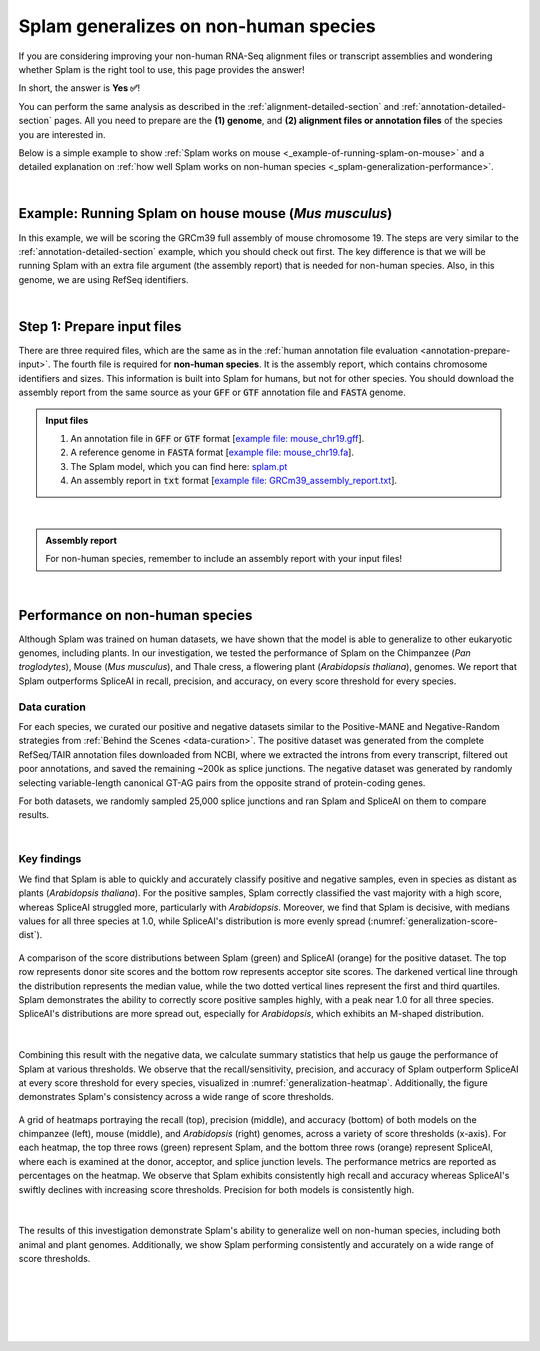 .. _generalization-introduction:

Splam generalizes on non-human species
=========================================================================

If you are considering improving your non-human RNA-Seq alignment files or transcript assemblies and wondering whether Splam is the right tool to use, this page provides the answer!

In short, the answer is **Yes ✅**!

You can perform the same analysis as described in the :ref:`alignment-detailed-section` and :ref:`annotation-detailed-section` pages. All you need to prepare are the **(1) genome**, and **(2) alignment files or annotation files** of the species you are interested in.

Below is a simple example to show :ref:`Splam works on mouse <_example-of-running-splam-on-mouse>` and a detailed explanation on :ref:`how well Splam works on non-human species <_splam-generalization-performance>`. 

|


.. _example-of-running-splam-on-mouse:

Example: Running Splam on house mouse (*Mus musculus*) 
++++++++++++++++++++++++++++++++++++++++++++++++++++++++++++++++

In this example, we will be scoring the GRCm39 full assembly of mouse chromosome 19. The steps are very similar to the :ref:`annotation-detailed-section` example, which you should check out first. The key difference is that we will be running Splam with an extra file argument (the assembly report) that is needed for non-human species. Also, in this genome, we are using RefSeq identifiers. 

|

.. _mouse-prepare-input:

Step 1: Prepare input files
++++++++++++++++++++++++++++++

There are three required files, which are the same as in the :ref:`human annotation file evaluation <annotation-prepare-input>`. The fourth file is required for **non-human species**. It is the assembly report, which contains chromosome identifiers and sizes. This information is built into Splam for humans, but not for other species. You should download the assembly report from the same source as your :code:`GFF` or :code:`GTF` annotation file and :code:`FASTA` genome. 

.. admonition:: Input files
   :class: note

   1. An annotation file in :code:`GFF` or :code:`GTF` format [`example file: mouse_chr19.gff <https://github.com/Kuanhao-Chao/splam/blob/main/test/mouse_chr19.gff>`_].  
   2. A reference genome in :code:`FASTA` format [`example file: mouse_chr19.fa <https://github.com/Kuanhao-Chao/splam/blob/main/test/mouse_chr19.fa>`_].
   3. The Splam model, which you can find here: `splam.pt <https://github.com/Kuanhao-Chao/splam/blob/main/model/splam_script.pt>`_
   4. An assembly report in :code:`txt` format [`example file: GRCm39_assembly_report.txt <https://github.com/Kuanhao-Chao/splam/blob/main/test/GRCm39_assembly_report.txt>`_].

|

.. admonition:: Assembly report
   :class: important

   For non-human species, remember to include an assembly report with your input files! 

|



.. _splam-generalization-performance:

Performance on non-human species
++++++++++++++++++++++++++++++++++++++++++++

Although Splam was trained on human datasets, we have shown that the model is able to generalize to other eukaryotic genomes, including plants. In our investigation, we tested the performance of Splam on the Chimpanzee (*Pan troglodytes*), Mouse (*Mus musculus*), and Thale cress, a flowering plant (*Arabidopsis thaliana*), genomes. We report that Splam outperforms SpliceAI in recall, precision, and accuracy, on every score threshold for every species. 

.. _generalization-data-curation:

Data curation 
----------------

For each species, we curated our positive and negative datasets similar to the Positive-MANE and Negative-Random strategies from :ref:`Behind the Scenes <data-curation>`. The positive dataset was generated from the complete RefSeq/TAIR annotation files downloaded from NCBI, where we extracted the introns from every transcript, filtered out poor annotations, and saved the remaining ~200k as splice junctions. The negative dataset was generated by randomly selecting variable-length canonical GT-AG pairs from the opposite strand of protein-coding genes. 

For both datasets, we randomly sampled 25,000 splice junctions and ran Splam and SpliceAI on them to compare results.


|

.. _generalization-key-findings:

Key findings
----------------

We find that Splam is able to quickly and accurately classify positive and negative samples, even in species as distant as plants (*Arabidopsis thaliana*). For the positive samples, Splam correctly classified the vast majority with a high score, whereas SpliceAI struggled more, particularly with *Arabidopsis*. Moreover, we find that Splam is decisive, with medians values for all three species at 1.0, while SpliceAI's distribution is more evenly spread (:numref:`generalization-score-dist`). 

.. _generalization-score-dist:
.. figure::  ../_images/generalization_pos_score_dist.png
   :align:   center
   :scale:   8 %

   A comparison of the score distributions between Splam (green) and SpliceAI (orange) for the positive dataset. The top row represents donor site scores and the bottom row represents acceptor site scores. The darkened vertical line through the distribution represents the median value, while the two dotted vertical lines represent the first and third quartiles. Splam demonstrates the ability to correctly score positive samples highly, with a peak near 1.0 for all three species. SpliceAI's distributions are more spread out, especially for *Arabidopsis*, which exhibits an M-shaped distribution.

|

Combining this result with the negative data, we calculate summary statistics that help us gauge the performance of Splam at various thresholds. We observe that the recall/sensitivity, precision, and accuracy of Splam outperform SpliceAI at every score threshold for every species, visualized in :numref:`generalization-heatmap`. Additionally, the figure demonstrates Splam's consistency across a wide range of score thresholds. 

.. _generalization-heatmap:
.. figure::  ../_images/generalization_performance_heatmap.png
   :align:   center
   :scale:   22 %

   A grid of heatmaps portraying the recall (top), precision (middle), and accuracy (bottom) of both models on the chimpanzee (left), mouse (middle), and *Arabidopsis* (right) genomes, across a variety of score thresholds (x-axis). For each heatmap, the top three rows (green) represent Splam, and the bottom three rows (orange) represent SpliceAI, where each is examined at the donor, acceptor, and splice junction levels. The performance metrics are reported as percentages on the heatmap. We observe that Splam exhibits consistently high recall and accuracy whereas SpliceAI's swiftly declines with increasing score thresholds. Precision for both models is consistently high. 

|

The results of this investigation demonstrate Splam's ability to generalize well on non-human species, including both animal and plant genomes. Additionally, we show Splam performing consistently and accurately on a wide range of score thresholds. 

|
|
|
|
|

.. image:: ../_images/jhu-logo-dark.png
   :alt: My Logo
   :class: logo, header-image only-light
   :align: center

.. image:: ../_images/jhu-logo-white.png
   :alt: My Logo
   :class: logo, header-image only-dark
   :align: center